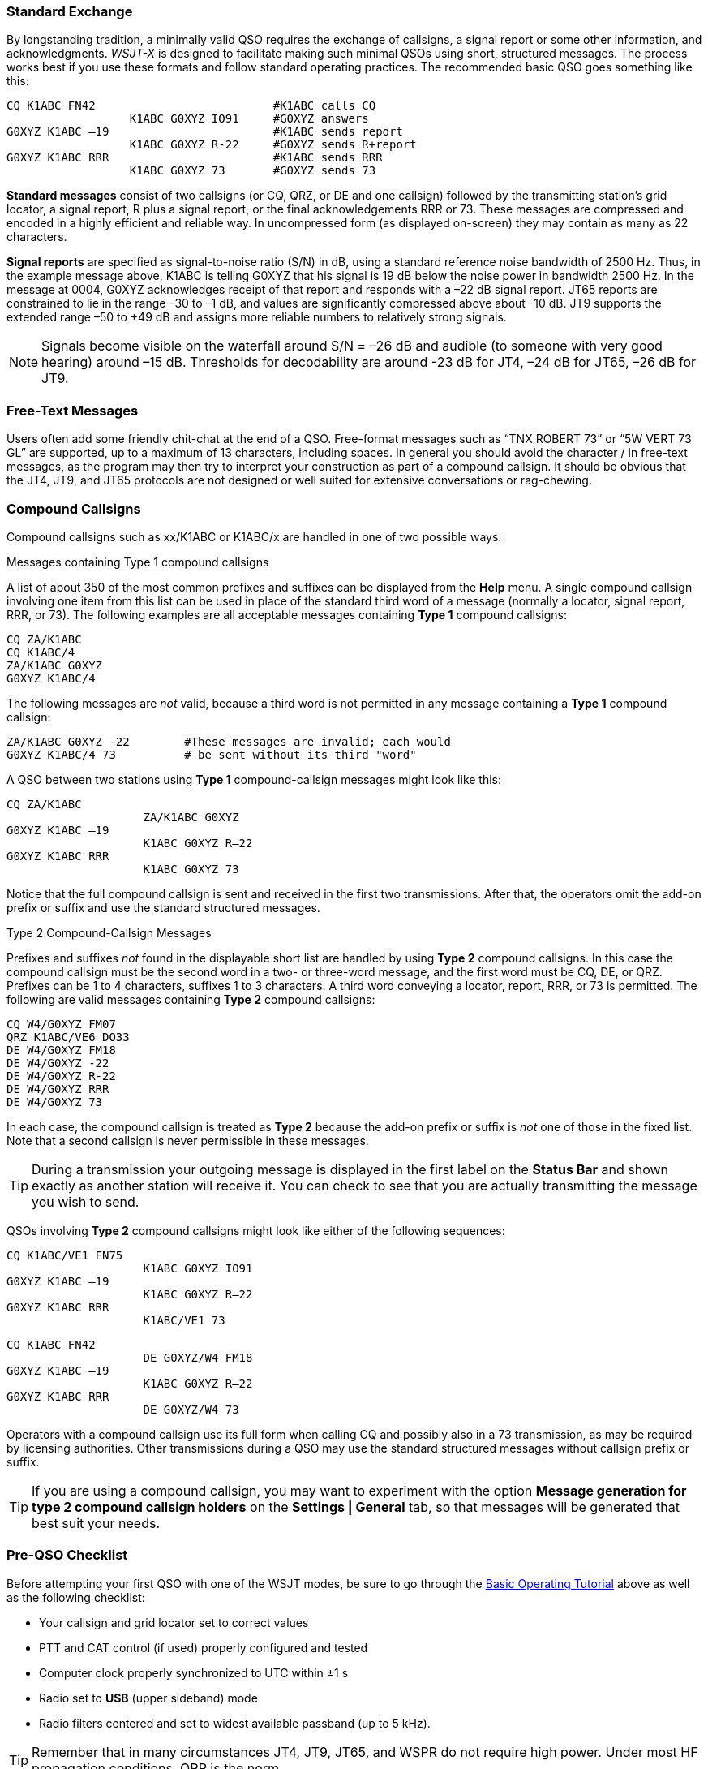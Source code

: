 // Status=review
=== Standard Exchange
By longstanding tradition, a minimally valid QSO requires the exchange
of callsigns, a signal report or some other information, and
acknowledgments.  _WSJT-X_ is designed to facilitate making such
minimal QSOs using short, structured messages. The process works best
if you use these formats and follow standard operating practices. The
recommended basic QSO goes something like this:

 CQ K1ABC FN42                          #K1ABC calls CQ
                   K1ABC G0XYZ IO91     #G0XYZ answers
 G0XYZ K1ABC –19                        #K1ABC sends report
                   K1ABC G0XYZ R-22     #G0XYZ sends R+report
 G0XYZ K1ABC RRR                        #K1ABC sends RRR
                   K1ABC G0XYZ 73       #G0XYZ sends 73

*Standard messages* consist of two callsigns (or CQ, QRZ, or DE and
one callsign) followed by the transmitting station’s grid locator, a
signal report, R plus a signal report, or the final acknowledgements
RRR or 73.  These messages are compressed and encoded in a highly
efficient and reliable way.  In uncompressed form (as displayed
on-screen) they may contain as many as 22 characters.

*Signal reports* are specified as signal-to-noise ratio (S/N) in dB,
using a standard reference noise bandwidth of 2500 Hz.  Thus, in the
example message above, K1ABC is telling G0XYZ that his
signal is 19 dB below the noise power in bandwidth 2500 Hz.  In the
message at 0004, G0XYZ acknowledges receipt of that report and
responds with a –22 dB signal report.  JT65 reports are constrained to
lie in the range –30 to –1 dB, and values are significantly compressed
above about -10 dB.  JT9 supports the extended range –50 to +49 dB and
assigns more reliable numbers to relatively strong signals.

NOTE: Signals become visible on the waterfall around S/N = –26 dB
and audible (to someone with very good hearing) around –15
dB. Thresholds for decodability are around -23 dB for JT4, –24 dB for
JT65, –26 dB for JT9.

=== Free-Text Messages

Users often add some friendly chit-chat at the end of a QSO.
Free-format messages such as "`TNX ROBERT 73`" or "`5W VERT 73 GL`"
are supported, up to a maximum of 13 characters, including spaces.  In
general you should avoid the character / in free-text messages, as the
program may then try to interpret your construction as part of a
compound callsign.  It should be obvious that the JT4, JT9, and JT65
protocols are not designed or well suited for extensive conversations
or rag-chewing.

[[COMP-CALL]] 
=== Compound Callsigns

Compound callsigns such as xx/K1ABC or K1ABC/x are handled in
one of two possible ways:

.Messages containing Type 1 compound callsigns

A list of about 350 of the most common prefixes and suffixes can be
displayed from the *Help* menu.  A single compound callsign involving
one item from this list can be used in place of the standard third
word of a message (normally a locator, signal report, RRR, or 73).
The following examples are all acceptable messages containing *Type 1*
compound callsigns:

 CQ ZA/K1ABC
 CQ K1ABC/4
 ZA/K1ABC G0XYZ
 G0XYZ K1ABC/4

The following messages are _not_ valid, because a third word is not
permitted in any message containing a *Type 1* compound callsign:

 ZA/K1ABC G0XYZ -22        #These messages are invalid; each would 
 G0XYZ K1ABC/4 73          # be sent without its third "word"

A QSO between two stations using *Type 1* compound-callsign messages
might look like this:

 CQ ZA/K1ABC
                     ZA/K1ABC G0XYZ
 G0XYZ K1ABC –19
                     K1ABC G0XYZ R–22
 G0XYZ K1ABC RRR
                     K1ABC G0XYZ 73

Notice that the full compound callsign is sent and received in the
first two transmissions.  After that, the operators omit the add-on
prefix or suffix and use the standard structured messages.

.Type 2 Compound-Callsign Messages

Prefixes and suffixes _not_ found in the displayable short list are
handled by using *Type 2* compound callsigns.  In this case the
compound callsign must be the second word in a two- or three-word
message, and the first word must be CQ, DE, or QRZ.  Prefixes can be 1
to 4 characters, suffixes 1 to 3 characters.  A third word conveying a
locator, report, RRR, or 73 is permitted.  The following are valid 
messages containing *Type 2* compound callsigns:

 CQ W4/G0XYZ FM07
 QRZ K1ABC/VE6 DO33
 DE W4/G0XYZ FM18
 DE W4/G0XYZ -22
 DE W4/G0XYZ R-22
 DE W4/G0XYZ RRR
 DE W4/G0XYZ 73

In each case, the compound callsign is treated as *Type 2* because the
add-on prefix or suffix is _not_ one of those in the fixed list.  Note
that a second callsign is never permissible in these messages.

TIP: During a transmission your outgoing message is displayed in the
first label on the *Status Bar* and shown exactly as another station
will receive it.  You can check to see that you are actually
transmitting the message you wish to send.

QSOs involving *Type 2* compound callsigns might look like either
of the following sequences:

 CQ K1ABC/VE1 FN75
                     K1ABC G0XYZ IO91
 G0XYZ K1ABC –19
                     K1ABC G0XYZ R–22
 G0XYZ K1ABC RRR
                     K1ABC/VE1 73


 CQ K1ABC FN42
                     DE G0XYZ/W4 FM18
 G0XYZ K1ABC –19
                     K1ABC G0XYZ R–22
 G0XYZ K1ABC RRR
                     DE G0XYZ/W4 73

Operators with a compound callsign use its full form when calling CQ
and possibly also in a 73 transmission, as may be required by
licensing authorities.  Other transmissions during a QSO may use the
standard structured messages without callsign prefix or suffix. 

TIP: If you are using a compound callsign, you may want to
experiment with the option *Message generation for type 2 compound
callsign holders* on the *Settings | General* tab, so that messages
will be generated that best suit your needs.

=== Pre-QSO Checklist

Before attempting your first QSO with one of the WSJT modes, be sure
to go through the <<TUTORIAL,Basic Operating Tutorial>> above as well
as the following checklist:

- Your callsign and grid locator set to correct values

- PTT and CAT control (if used) properly configured and tested

- Computer clock properly synchronized to UTC within ±1 s

- Radio set to *USB* (upper sideband) mode

- Radio filters centered and set to widest available passband (up to 5 kHz).

TIP: Remember that in many circumstances JT4, JT9, JT65, and WSPR do
not require high power. Under most HF propagation conditions, QRP is
the norm.
